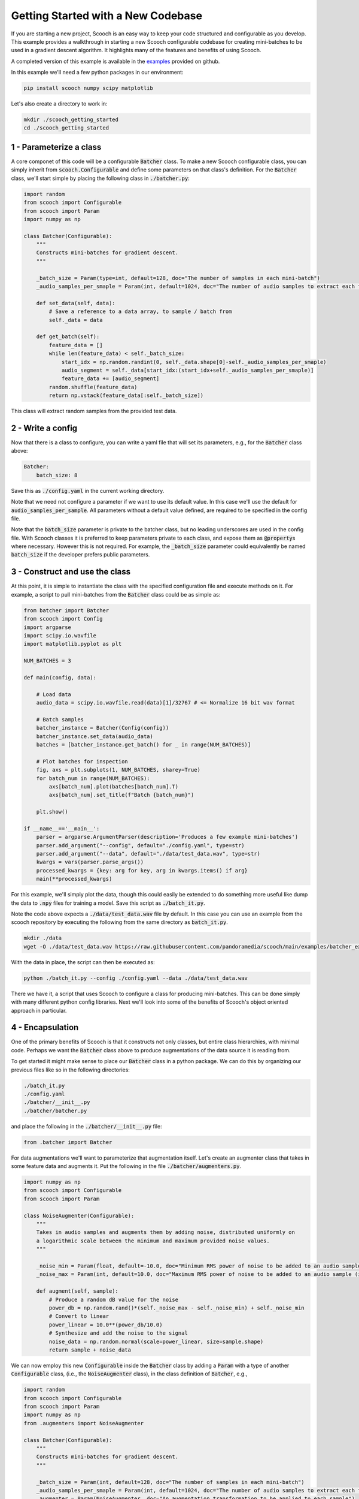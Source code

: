 .. _new_codebase:

Getting Started with a New Codebase
```````````````````````````````````````

If you are starting a new project, Scooch is an easy way to keep your code structured and configurable as you develop. This example provides a walkthrough in starting a new Scooch configurable codebase for creating mini-batches to be used in a gradient descent algorithm. It highlights many of the features and benefits of using Scooch.

A completed version of this example is available in the `examples <https://github.com/PandoraMedia/scooch/tree/main/examples/batcher_example>`_ provided on github.

In this example we'll need a few python packages in our environment:

.. code-block:: bash

    pip install scooch numpy scipy matplotlib

Let's also create a directory to work in:

.. code-block:: bash

    mkdir ./scooch_getting_started
    cd ./scooch_getting_started

1 - Parameterize a class
''''''''''''''''''''''''''

A core componet of this code will be a configurable :code:`Batcher` class. To make a new Scooch configurable class, you can simply inherit from :code:`scooch.Configurable` and define some parameters on that class's definition. For the :code:`Batcher` class, we'll start simple by placing the following class in :code:`./batcher.py`:

.. code-block:: python

    import random
    from scooch import Configurable
    from scooch import Param
    import numpy as np

    class Batcher(Configurable):
        """
        Constructs mini-batches for gradient descent.
        """

        _batch_size = Param(type=int, default=128, doc="The number of samples in each mini-batch")
        _audio_samples_per_smaple = Param(int, default=1024, doc="The number of audio samples to extract each feature from")

        def set_data(self, data):
            # Save a reference to a data array, to sample / batch from
            self._data = data

        def get_batch(self):
            feature_data = []
            while len(feature_data) < self._batch_size:
                start_idx = np.random.randint(0, self._data.shape[0]-self._audio_samples_per_smaple)
                audio_segment = self._data[start_idx:(start_idx+self._audio_samples_per_smaple)]
                feature_data += [audio_segment]
            random.shuffle(feature_data)
            return np.vstack(feature_data[:self._batch_size])

This class will extract random samples from the provided test data.

2 - Write a config
''''''''''''''''''''''''''

Now that there is a class to configure, you can write a yaml file that will set its parameters, e.g., for the :code:`Batcher` class above:

.. code-block:: yaml

    Batcher:
        batch_size: 8

Save this as :code:`./config.yaml` in the current working directory.

Note that we need not configure a parameter if we want to use its default value. In this case we'll use the default for :code:`audio_samples_per_sample`. All parameters without a default value defined, are required to be specified in the config file.

Note that the :code:`batch_size` parameter is private to the batcher class, but no leading underscores are used in the config file. With Scooch classes it is preferred to keep parameters private to each class, and expose them as :code:`@property`\ s where necessary. However this is not required. For example, the :code:`_batch_size` parameter could equivalently be named :code:`batch_size` if the developer prefers public parameters.

3 - Construct and use the class
'''''''''''''''''''''''''''''''''''''''

At this point, it is simple to instantiate the class with the specified configuration file and execute methods on it. For example, a script to pull mini-batches from the :code:`Batcher` class could be as simple as:

.. code-block:: python

    from batcher import Batcher
    from scooch import Config
    import argparse
    import scipy.io.wavfile
    import matplotlib.pyplot as plt

    NUM_BATCHES = 3

    def main(config, data):

        # Load data
        audio_data = scipy.io.wavfile.read(data)[1]/32767 # <= Normalize 16 bit wav format

        # Batch samples
        batcher_instance = Batcher(Config(config))
        batcher_instance.set_data(audio_data)
        batches = [batcher_instance.get_batch() for _ in range(NUM_BATCHES)]

        # Plot batches for inspection
        fig, axs = plt.subplots(1, NUM_BATCHES, sharey=True)
        for batch_num in range(NUM_BATCHES):
            axs[batch_num].plot(batches[batch_num].T)
            axs[batch_num].set_title(f"Batch {batch_num}")
            
        plt.show()

    if __name__=='__main__':
        parser = argparse.ArgumentParser(description='Produces a few example mini-batches')
        parser.add_argument("--config", default="./config.yaml", type=str)
        parser.add_argument("--data", default="./data/test_data.wav", type=str)
        kwargs = vars(parser.parse_args())
        processed_kwargs = {key: arg for key, arg in kwargs.items() if arg}
        main(**processed_kwargs)

For this example, we'll simply plot the data, though this could easily be extended to do something more useful like dump the data to :code:`.npy` files for training a model. Save this script as :code:`./batch_it.py`\ .

Note the code above expects a :code:`./data/test_data.wav` file by default. In this case you can use an example from the scooch repository by executing the following from the same directory as :code:`batch_it.py`\ .

.. code-block:: bash

    mkdir ./data
    wget -O ./data/test_data.wav https://raw.githubusercontent.com/pandoramedia/scooch/main/examples/batcher_example/data/test_data.wav

With the data in place, the script can then be executed as:

.. code-block:: bash

    python ./batch_it.py --config ./config.yaml --data ./data/test_data.wav

There we have it, a script that uses Scooch to configure a class for producing mini-batches. This can be done simply with many different python config libraries. Next we'll look into some of the benefits of Scooch's object oriented approach in particular.

4 - Encapsulation
''''''''''''''''''''''''''

One of the primary benefits of Scooch is that it constructs not only classes, but entire class hierarchies, with minimal code. Perhaps we want the :code:`Batcher` class above to produce augmentations of the data source it is reading from. 

To get started it might make sense to place our :code:`Batcher` class in a python package. We can do this by organizing our previous files like so in the following directories:

.. code-block:: none

    ./batch_it.py
    ./config.yaml
    ./batcher/__init__.py
    ./batcher/batcher.py

and place the following in the :code:`./batcher/__init__.py` file:

.. code-block:: python

    from .batcher import Batcher

For data augmentations we'll want to parameterize that augmentation itself. Let's create an augmenter class that takes in some feature data and augments it. Put the following in the file :code:`./batcher/augmenters.py`\ .

.. code-block:: python

    import numpy as np
    from scooch import Configurable
    from scooch import Param

    class NoiseAugmenter(Configurable):
        """
        Takes in audio samples and augments them by adding noise, distributed uniformly on
        a logarithmic scale between the minimum and maximum provided noise values.
        """

        _noise_min = Param(float, default=-10.0, doc="Minimum RMS power of noise to be added to an audio sample (in dB)")
        _noise_max = Param(int, default=10.0, doc="Maximum RMS power of noise to be added to an audio sample (in dB)")

        def augment(self, sample):
            # Produce a random dB value for the noise
            power_db = np.random.rand()*(self._noise_max - self._noise_min) + self._noise_min
            # Convert to linear
            power_linear = 10.0**(power_db/10.0)
            # Synthesize and add the noise to the signal
            noise_data = np.random.normal(scale=power_linear, size=sample.shape)
            return sample + noise_data

We can now employ this new :code:`Configurable` inside the :code:`Batcher` class by adding a :code:`Param` with a type of another :code:`Configurable` class, (i.e., the :code:`NoiseAugmenter` class), in the class definition of :code:`Batcher`, e.g., 

.. code-block:: python

    import random
    from scooch import Configurable
    from scooch import Param
    import numpy as np
    from .augmenters import NoiseAugmenter

    class Batcher(Configurable):
        """
        Constructs mini-batches for gradient descent.
        """

        _batch_size = Param(int, default=128, doc="The number of samples in each mini-batch")
        _audio_samples_per_smaple = Param(int, default=1024, doc="The number of audio samples to extract each feature from")
        _augmenter = Param(NoiseAugmenter, doc="An augmentation transformation to be applied to each sample")

    ...

Upon instantiation of :code:`Batcher`, this class will be constructed and assigned to the :code:`_augmenter` attribute, so using it is simple. We can adjust the :code:`get_batch` method of :code:`Batcher` to do this:

.. code-block:: python

    ...

        def get_batch(self):
            feature_data = []
            while len(feature_data) < self._batch_size:
                start_idx = np.random.randint(0, self._data.shape[0]-self._audio_samples_per_smaple)
                audio_segment = self._data[start_idx:(start_idx+self._audio_samples_per_smaple)]
                feature_data += [self._augmenter.augment(audio_segment)]
            random.shuffle(feature_data)
            return np.vstack(feature_data[:self._batch_size])

    ...

We can now adjust the :code:`./config.yaml` to configure the new :code:`Configurable` class parameter:

.. code-block:: yaml

    Batcher:
        batch_size: 8
        augmenter:
            NoiseAugmenter:
                min_noise: -5.0
                max_noise: 5.0

Without any changes to the :code:`./batch_it.py` script, Scooch will construct the new class hierarchy based on the parameters and configuration, to produce noise augmented samples. Try running the following again:

.. code-block:: bash

    python ./batch_it.py --config ./config.yaml --data ./data/test_data.wav

Here we can see that Scooch has constructed the new class hierarchy based on the updated configuration and produced batches of what are now noisy samples.

5 - Inheritance
''''''''''''''''''''''''''

Scooch configures not only classes, but class hierarchies. As this codebase develops it is likely that there'll be several different types of :code:`Augmenter`\ s. To support this, let's construct an :code:`Augmenter` base class that :code:`NoiseAugmenter` will inherit from. In this class we might also want to include some functionality that is common to all augmenters, e.g., the number of augmentations performed per input sample. To do this, adjust :code:`./augmenters.py` like so:

.. code-block:: python

    import numpy as np
    from scooch import Configurable
    from scooch import Param

    class Augmenter(Configurable):
        """
        An abstract augmenter base class for all feature augmentations to derive from.
        """

        _augmentations_per_sample = Param(int, default=3, doc="The number of augmentations returned for each input sample")

        def augment(self, sample):
            return [self._get_augmentation(sample) for _ in range(self._augmentations_per_sample)]

        def _get_augmentation(self, sample):
            raise NotImplementedError(f"The augmenter class {self.__class__.__name__} has no defined method to augment a feature.")


    class NoiseAugmenter(Augmenter):
        """
        Takes in audio samples and augments them by adding noise, distributed uniformly on
        a logarithmic scale between the minimum and maximum provided noise values.
        """

        _noise_min = Param(float, default=-10.0, doc="Minimum RMS power of noise to be added to an audio sample (in dB)")
        _noise_max = Param(int, default=10.0, doc="Maximum RMS power of noise to be added to an audio sample (in dB)")

        def _get_augmentation(self, sample):
            # Produce a random dB value for the noise
            ...

We now adjust the :code:`Configurable` \ :code:`Param` in the :code:`Batcher` class to refer to any class that derives from :code:`Augmenter`:

.. code-block:: python

    import random
    from scooch import Configurable
    from scooch import Param
    import numpy as np
    from .augmenters import Augmenter

    class Batcher(Configurable):
        """
        Constructs mini-batches for gradient descent.
        """

        _batch_size = Param(int, default=128, doc="The number of samples in each mini-batch")
        _audio_samples_per_smaple = Param(int, default=1024, doc="The number of audio samples to extract each feature from")
        _augmenter = Param(Augmenter, doc="An augmentation transformation to be applied to each sample")

    ...

The :code:`config.yaml` file now specifies which type of :code:`Augmenter` to use, and may configure the parameters of that class and any of it's :code:`Configurable` base classes:

.. code-block:: yaml

    Batcher:
        batch_size: 8
        augmenter:
            NoiseAugmenter:
                augmentations_per_sample: 2
                min_noise: -5.0
                max_noise: 5.0

The :code:`batch_it.py` script can be run again and will now produce two unique noise augmentations for each sample drawn from the data source.

6 - Abstraction and Polymorphism
'''''''''''''''''''''''''''''''''''''''

Now that there is a class hierarchy set up for :code:`Augmenter`\ s, we can add new types of augmenters as we please. Because the interface and common parameters are defined in the base :code:`Augmenter` class, the :code:`Batcher` class will know how to use them, without any changes to that code.

Let's create a :code:`DCOffsetAugmenter` to provide training examples with a non-zero offset. Add the following class to :code:`./batcher/augmenters.py`:

.. code-block:: python

    class DCOffsetAugmenter(Augmenter):
        """
        Adds random DC offsets to training samples.
        """

        _offset_variance = Param(float, default=1.0, doc="The variance of random offset values applied as data augmentations")

        def _get_augmentation(self, sample):
            return sample + np.random.normal(scale=np.sqrt(self._offset_variance), size=sample.shape)

Simply by defining this class we can "select" it in the :code:`./config.yaml` file like so:

.. code-block:: yaml

    Batcher:
        batch_size: 8
        augmenter:
            DCOffsetAugmenter:
                augmentations_per_sample: 2
                offset_variance: 0.8

By running :code:`batch_it.py` again, we will see that there is no longer additive noise in the batches, but constant offsets.

7 - Explore Scooch hierarchies with the CLI
''''''''''''''''''''''''''''''''''''''''''''''''''''

As codebases and class hierarchies grow, the number of configuration options can become daunting. To help with onboarding to a codebase that uses Scooch, you can view the options for a given :code:`Configurable` base class as follows:

.. code-block:: bash

    scooch options -m batcher -f Augmenter

This will print out the doc strings for all subclasses of :code:`Augmenter` in the :code:`batcher` module, including the Scooch parameter information.

Note that any module here will have to be installed or in your python path. If you receive a :code:`ModuleNotFoundError`, you can add the :code:`batcher` module to your python path like so:

.. code-block:: bash

    export PYTHONPATH=$PYTHONPATH:`pwd`

The structure of configuration for a :code:`Configurable` can become quite complex. To help new developers, it is recommender to include an example :code:`config.yaml` file in your codebase. Alternatively, there is a wizard to produce :code:`config.yaml` files for a given class, via the CLI.

.. code-block:: bash

    scooch construct -c ./default_config.yaml -m batcher -f Batcher

This will prompt for the type of each :code:`Param` that is of type :code:`Configurable` in the class hierarchy, and construct a configuration for the :code:`Batcher` class in the :code:`batcher` module and place it in the file :code:`./default_config.yaml`.
